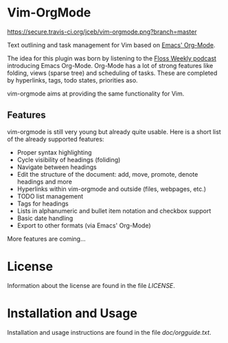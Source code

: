 * Vim-OrgMode

  [[https://secure.travis-ci.org/jceb/vim-orgmode.png?branch=master]]

  Text outlining and task management for Vim based on [[http://orgmode.org/][Emacs' Org-Mode]].

  The idea for this plugin was born by listening to the
  [[http://twit.tv/floss136][Floss Weekly podcast]] introducing Emacs Org-Mode.
  Org-Mode has a lot of strong features like folding, views (sparse tree) and
  scheduling of tasks.  These are completed by hyperlinks, tags, todo states,
  priorities aso.

  vim-orgmode aims at providing the same functionality for Vim.

   [[https://raw.githubusercontent.com/jceb/vim-orgmode/master/examples/mylife.org][file:examples/mylife.gif]]

** Features
   vim-orgmode is still very young but already quite usable. Here is a short
   list of the already supported features:

   - Proper syntax highlighting
   - Cycle visibility of headings (foliding)
   - Navigate between headings
   - Edit the structure of the document: add, move, promote, denote headings
     and more
   - Hyperlinks within vim-orgmode and outside (files, webpages, etc.)
   - TODO list management
   - Tags for headings
   - Lists in alphanumeric and bullet item notation and checkbox support
   - Basic date handling
   - Export to other formats (via Emacs' Org-Mode)

   More features are coming...

* License
  Information about the license are found in the file [[LICENSE]].

* Installation and Usage
  Installation and usage instructions are found in the file [[doc/orgguide.txt][doc/orgguide.txt]].
